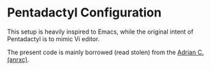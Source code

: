 
* Pentadactyl Configuration

This setup is heavily inspired  to Emacs, while the original intent of
Pentadactyl is to mimic Vi editor.

The present code is mainly borrowed (read stolen)  from the [[http://sysphere.org/~anrxc/j/articles/vimperator/index.html][Adrian C. (anrxc)]].
